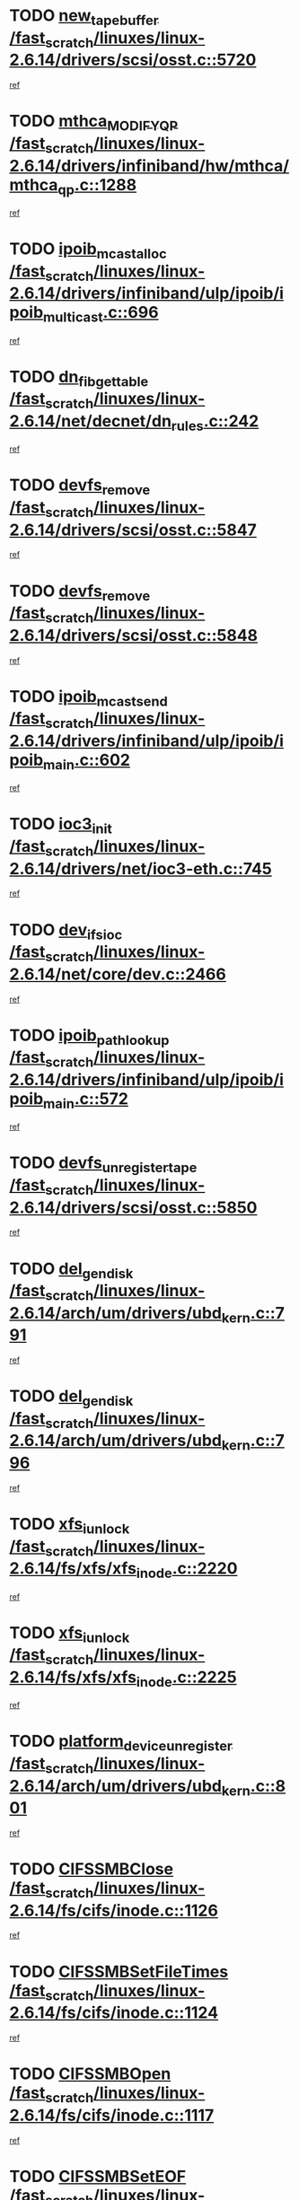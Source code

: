 * TODO [[view:/fast_scratch/linuxes/linux-2.6.14/drivers/scsi/osst.c::face=ovl-face1::linb=5720::colb=10::cole=25][new_tape_buffer /fast_scratch/linuxes/linux-2.6.14/drivers/scsi/osst.c::5720]]
[[view:/fast_scratch/linuxes/linux-2.6.14/drivers/scsi/osst.c::face=ovl-face2::linb=5683::colb=1::cole=11][ref]]
* TODO [[view:/fast_scratch/linuxes/linux-2.6.14/drivers/infiniband/hw/mthca/mthca_qp.c::face=ovl-face1::linb=1288::colb=2::cole=17][mthca_MODIFY_QP /fast_scratch/linuxes/linux-2.6.14/drivers/infiniband/hw/mthca/mthca_qp.c::1288]]
[[view:/fast_scratch/linuxes/linux-2.6.14/drivers/infiniband/hw/mthca/mthca_qp.c::face=ovl-face2::linb=1273::colb=2::cole=11][ref]]
* TODO [[view:/fast_scratch/linuxes/linux-2.6.14/drivers/infiniband/ulp/ipoib/ipoib_multicast.c::face=ovl-face1::linb=696::colb=10::cole=27][ipoib_mcast_alloc /fast_scratch/linuxes/linux-2.6.14/drivers/infiniband/ulp/ipoib/ipoib_multicast.c::696]]
[[view:/fast_scratch/linuxes/linux-2.6.14/drivers/infiniband/ulp/ipoib/ipoib_multicast.c::face=ovl-face2::linb=688::colb=1::cole=10][ref]]
* TODO [[view:/fast_scratch/linuxes/linux-2.6.14/net/decnet/dn_rules.c::face=ovl-face1::linb=242::colb=12::cole=28][dn_fib_get_table /fast_scratch/linuxes/linux-2.6.14/net/decnet/dn_rules.c::242]]
[[view:/fast_scratch/linuxes/linux-2.6.14/net/decnet/dn_rules.c::face=ovl-face2::linb=215::colb=1::cole=10][ref]]
* TODO [[view:/fast_scratch/linuxes/linux-2.6.14/drivers/scsi/osst.c::face=ovl-face1::linb=5847::colb=4::cole=16][devfs_remove /fast_scratch/linuxes/linux-2.6.14/drivers/scsi/osst.c::5847]]
[[view:/fast_scratch/linuxes/linux-2.6.14/drivers/scsi/osst.c::face=ovl-face2::linb=5840::colb=1::cole=11][ref]]
* TODO [[view:/fast_scratch/linuxes/linux-2.6.14/drivers/scsi/osst.c::face=ovl-face1::linb=5848::colb=4::cole=16][devfs_remove /fast_scratch/linuxes/linux-2.6.14/drivers/scsi/osst.c::5848]]
[[view:/fast_scratch/linuxes/linux-2.6.14/drivers/scsi/osst.c::face=ovl-face2::linb=5840::colb=1::cole=11][ref]]
* TODO [[view:/fast_scratch/linuxes/linux-2.6.14/drivers/infiniband/ulp/ipoib/ipoib_main.c::face=ovl-face1::linb=602::colb=3::cole=19][ipoib_mcast_send /fast_scratch/linuxes/linux-2.6.14/drivers/infiniband/ulp/ipoib/ipoib_main.c::602]]
[[view:/fast_scratch/linuxes/linux-2.6.14/drivers/infiniband/ulp/ipoib/ipoib_main.c::face=ovl-face2::linb=555::colb=6::cole=18][ref]]
* TODO [[view:/fast_scratch/linuxes/linux-2.6.14/drivers/net/ioc3-eth.c::face=ovl-face1::linb=745::colb=1::cole=10][ioc3_init /fast_scratch/linuxes/linux-2.6.14/drivers/net/ioc3-eth.c::745]]
[[view:/fast_scratch/linuxes/linux-2.6.14/drivers/net/ioc3-eth.c::face=ovl-face2::linb=729::colb=1::cole=10][ref]]
* TODO [[view:/fast_scratch/linuxes/linux-2.6.14/net/core/dev.c::face=ovl-face1::linb=2466::colb=9::cole=19][dev_ifsioc /fast_scratch/linuxes/linux-2.6.14/net/core/dev.c::2466]]
[[view:/fast_scratch/linuxes/linux-2.6.14/net/core/dev.c::face=ovl-face2::linb=2465::colb=3::cole=12][ref]]
* TODO [[view:/fast_scratch/linuxes/linux-2.6.14/drivers/infiniband/ulp/ipoib/ipoib_main.c::face=ovl-face1::linb=572::colb=3::cole=20][ipoib_path_lookup /fast_scratch/linuxes/linux-2.6.14/drivers/infiniband/ulp/ipoib/ipoib_main.c::572]]
[[view:/fast_scratch/linuxes/linux-2.6.14/drivers/infiniband/ulp/ipoib/ipoib_main.c::face=ovl-face2::linb=555::colb=6::cole=18][ref]]
* TODO [[view:/fast_scratch/linuxes/linux-2.6.14/drivers/scsi/osst.c::face=ovl-face1::linb=5850::colb=3::cole=24][devfs_unregister_tape /fast_scratch/linuxes/linux-2.6.14/drivers/scsi/osst.c::5850]]
[[view:/fast_scratch/linuxes/linux-2.6.14/drivers/scsi/osst.c::face=ovl-face2::linb=5840::colb=1::cole=11][ref]]
* TODO [[view:/fast_scratch/linuxes/linux-2.6.14/arch/um/drivers/ubd_kern.c::face=ovl-face1::linb=791::colb=1::cole=12][del_gendisk /fast_scratch/linuxes/linux-2.6.14/arch/um/drivers/ubd_kern.c::791]]
[[view:/fast_scratch/linuxes/linux-2.6.14/arch/um/drivers/ubd_kern.c::face=ovl-face2::linb=776::colb=1::cole=10][ref]]
* TODO [[view:/fast_scratch/linuxes/linux-2.6.14/arch/um/drivers/ubd_kern.c::face=ovl-face1::linb=796::colb=2::cole=13][del_gendisk /fast_scratch/linuxes/linux-2.6.14/arch/um/drivers/ubd_kern.c::796]]
[[view:/fast_scratch/linuxes/linux-2.6.14/arch/um/drivers/ubd_kern.c::face=ovl-face2::linb=776::colb=1::cole=10][ref]]
* TODO [[view:/fast_scratch/linuxes/linux-2.6.14/fs/xfs/xfs_inode.c::face=ovl-face1::linb=2220::colb=6::cole=17][xfs_iunlock /fast_scratch/linuxes/linux-2.6.14/fs/xfs/xfs_inode.c::2220]]
[[view:/fast_scratch/linuxes/linux-2.6.14/fs/xfs/xfs_inode.c::face=ovl-face2::linb=2171::colb=3::cole=12][ref]]
* TODO [[view:/fast_scratch/linuxes/linux-2.6.14/fs/xfs/xfs_inode.c::face=ovl-face1::linb=2225::colb=5::cole=16][xfs_iunlock /fast_scratch/linuxes/linux-2.6.14/fs/xfs/xfs_inode.c::2225]]
[[view:/fast_scratch/linuxes/linux-2.6.14/fs/xfs/xfs_inode.c::face=ovl-face2::linb=2171::colb=3::cole=12][ref]]
* TODO [[view:/fast_scratch/linuxes/linux-2.6.14/arch/um/drivers/ubd_kern.c::face=ovl-face1::linb=801::colb=1::cole=27][platform_device_unregister /fast_scratch/linuxes/linux-2.6.14/arch/um/drivers/ubd_kern.c::801]]
[[view:/fast_scratch/linuxes/linux-2.6.14/arch/um/drivers/ubd_kern.c::face=ovl-face2::linb=776::colb=1::cole=10][ref]]
* TODO [[view:/fast_scratch/linuxes/linux-2.6.14/fs/cifs/inode.c::face=ovl-face1::linb=1126::colb=4::cole=16][CIFSSMBClose /fast_scratch/linuxes/linux-2.6.14/fs/cifs/inode.c::1126]]
[[view:/fast_scratch/linuxes/linux-2.6.14/fs/cifs/inode.c::face=ovl-face2::linb=964::colb=2::cole=11][ref]]
* TODO [[view:/fast_scratch/linuxes/linux-2.6.14/fs/cifs/inode.c::face=ovl-face1::linb=1124::colb=9::cole=28][CIFSSMBSetFileTimes /fast_scratch/linuxes/linux-2.6.14/fs/cifs/inode.c::1124]]
[[view:/fast_scratch/linuxes/linux-2.6.14/fs/cifs/inode.c::face=ovl-face2::linb=964::colb=2::cole=11][ref]]
* TODO [[view:/fast_scratch/linuxes/linux-2.6.14/fs/cifs/inode.c::face=ovl-face1::linb=1117::colb=8::cole=19][CIFSSMBOpen /fast_scratch/linuxes/linux-2.6.14/fs/cifs/inode.c::1117]]
[[view:/fast_scratch/linuxes/linux-2.6.14/fs/cifs/inode.c::face=ovl-face2::linb=964::colb=2::cole=11][ref]]
* TODO [[view:/fast_scratch/linuxes/linux-2.6.14/fs/cifs/inode.c::face=ovl-face1::linb=1011::colb=8::cole=21][CIFSSMBSetEOF /fast_scratch/linuxes/linux-2.6.14/fs/cifs/inode.c::1011]]
[[view:/fast_scratch/linuxes/linux-2.6.14/fs/cifs/inode.c::face=ovl-face2::linb=964::colb=2::cole=11][ref]]
* TODO [[view:/fast_scratch/linuxes/linux-2.6.14/fs/cifs/inode.c::face=ovl-face1::linb=1102::colb=8::cole=23][CIFSSMBSetTimes /fast_scratch/linuxes/linux-2.6.14/fs/cifs/inode.c::1102]]
[[view:/fast_scratch/linuxes/linux-2.6.14/fs/cifs/inode.c::face=ovl-face2::linb=964::colb=2::cole=11][ref]]
* TODO [[view:/fast_scratch/linuxes/linux-2.6.14/fs/cifs/inode.c::face=ovl-face1::linb=1051::colb=7::cole=26][CIFSSMBUnixSetPerms /fast_scratch/linuxes/linux-2.6.14/fs/cifs/inode.c::1051]]
[[view:/fast_scratch/linuxes/linux-2.6.14/fs/cifs/inode.c::face=ovl-face2::linb=964::colb=2::cole=11][ref]]
* TODO [[view:/fast_scratch/linuxes/linux-2.6.14/fs/cifs/file.c::face=ovl-face1::linb=288::colb=3::cole=22][CIFSSMBUnixSetPerms /fast_scratch/linuxes/linux-2.6.14/fs/cifs/file.c::288]]
[[view:/fast_scratch/linuxes/linux-2.6.14/fs/cifs/file.c::face=ovl-face2::linb=270::colb=1::cole=11][ref]]
* TODO [[view:/fast_scratch/linuxes/linux-2.6.14/fs/cifs/file.c::face=ovl-face1::linb=288::colb=3::cole=22][CIFSSMBUnixSetPerms /fast_scratch/linuxes/linux-2.6.14/fs/cifs/file.c::288]]
[[view:/fast_scratch/linuxes/linux-2.6.14/fs/cifs/file.c::face=ovl-face2::linb=271::colb=1::cole=11][ref]]
* TODO [[view:/fast_scratch/linuxes/linux-2.6.14/drivers/usb/gadget/goku_udc.c::face=ovl-face1::linb=1619::colb=2::cole=9][command /fast_scratch/linuxes/linux-2.6.14/drivers/usb/gadget/goku_udc.c::1619]]
[[view:/fast_scratch/linuxes/linux-2.6.14/drivers/usb/gadget/goku_udc.c::face=ovl-face2::linb=1612::colb=1::cole=10][ref]]
* TODO [[view:/fast_scratch/linuxes/linux-2.6.14/drivers/usb/gadget/goku_udc.c::face=ovl-face1::linb=1728::colb=2::cole=11][ep0_setup /fast_scratch/linuxes/linux-2.6.14/drivers/usb/gadget/goku_udc.c::1728]]
[[view:/fast_scratch/linuxes/linux-2.6.14/drivers/usb/gadget/goku_udc.c::face=ovl-face2::linb=1641::colb=1::cole=10][ref]]
* TODO [[view:/fast_scratch/linuxes/linux-2.6.14/drivers/usb/gadget/goku_udc.c::face=ovl-face1::linb=1728::colb=2::cole=11][ep0_setup /fast_scratch/linuxes/linux-2.6.14/drivers/usb/gadget/goku_udc.c::1728]]
[[view:/fast_scratch/linuxes/linux-2.6.14/drivers/usb/gadget/goku_udc.c::face=ovl-face2::linb=1694::colb=5::cole=14][ref]]
* TODO [[view:/fast_scratch/linuxes/linux-2.6.14/drivers/usb/gadget/goku_udc.c::face=ovl-face1::linb=1728::colb=2::cole=11][ep0_setup /fast_scratch/linuxes/linux-2.6.14/drivers/usb/gadget/goku_udc.c::1728]]
[[view:/fast_scratch/linuxes/linux-2.6.14/drivers/usb/gadget/goku_udc.c::face=ovl-face2::linb=1709::colb=5::cole=14][ref]]
* TODO [[view:/fast_scratch/linuxes/linux-2.6.14/drivers/usb/gadget/goku_udc.c::face=ovl-face1::linb=1735::colb=3::cole=7][nuke /fast_scratch/linuxes/linux-2.6.14/drivers/usb/gadget/goku_udc.c::1735]]
[[view:/fast_scratch/linuxes/linux-2.6.14/drivers/usb/gadget/goku_udc.c::face=ovl-face2::linb=1641::colb=1::cole=10][ref]]
* TODO [[view:/fast_scratch/linuxes/linux-2.6.14/drivers/usb/gadget/goku_udc.c::face=ovl-face1::linb=1735::colb=3::cole=7][nuke /fast_scratch/linuxes/linux-2.6.14/drivers/usb/gadget/goku_udc.c::1735]]
[[view:/fast_scratch/linuxes/linux-2.6.14/drivers/usb/gadget/goku_udc.c::face=ovl-face2::linb=1694::colb=5::cole=14][ref]]
* TODO [[view:/fast_scratch/linuxes/linux-2.6.14/drivers/usb/gadget/goku_udc.c::face=ovl-face1::linb=1735::colb=3::cole=7][nuke /fast_scratch/linuxes/linux-2.6.14/drivers/usb/gadget/goku_udc.c::1735]]
[[view:/fast_scratch/linuxes/linux-2.6.14/drivers/usb/gadget/goku_udc.c::face=ovl-face2::linb=1709::colb=5::cole=14][ref]]
* TODO [[view:/fast_scratch/linuxes/linux-2.6.14/drivers/usb/gadget/goku_udc.c::face=ovl-face1::linb=1653::colb=3::cole=16][stop_activity /fast_scratch/linuxes/linux-2.6.14/drivers/usb/gadget/goku_udc.c::1653]]
[[view:/fast_scratch/linuxes/linux-2.6.14/drivers/usb/gadget/goku_udc.c::face=ovl-face2::linb=1641::colb=1::cole=10][ref]]
* TODO [[view:/fast_scratch/linuxes/linux-2.6.14/drivers/usb/gadget/goku_udc.c::face=ovl-face1::linb=1653::colb=3::cole=16][stop_activity /fast_scratch/linuxes/linux-2.6.14/drivers/usb/gadget/goku_udc.c::1653]]
[[view:/fast_scratch/linuxes/linux-2.6.14/drivers/usb/gadget/goku_udc.c::face=ovl-face2::linb=1694::colb=5::cole=14][ref]]
* TODO [[view:/fast_scratch/linuxes/linux-2.6.14/drivers/usb/gadget/goku_udc.c::face=ovl-face1::linb=1653::colb=3::cole=16][stop_activity /fast_scratch/linuxes/linux-2.6.14/drivers/usb/gadget/goku_udc.c::1653]]
[[view:/fast_scratch/linuxes/linux-2.6.14/drivers/usb/gadget/goku_udc.c::face=ovl-face2::linb=1709::colb=5::cole=14][ref]]
* TODO [[view:/fast_scratch/linuxes/linux-2.6.14/drivers/usb/gadget/goku_udc.c::face=ovl-face1::linb=1668::colb=5::cole=18][stop_activity /fast_scratch/linuxes/linux-2.6.14/drivers/usb/gadget/goku_udc.c::1668]]
[[view:/fast_scratch/linuxes/linux-2.6.14/drivers/usb/gadget/goku_udc.c::face=ovl-face2::linb=1641::colb=1::cole=10][ref]]
* TODO [[view:/fast_scratch/linuxes/linux-2.6.14/drivers/usb/gadget/goku_udc.c::face=ovl-face1::linb=1668::colb=5::cole=18][stop_activity /fast_scratch/linuxes/linux-2.6.14/drivers/usb/gadget/goku_udc.c::1668]]
[[view:/fast_scratch/linuxes/linux-2.6.14/drivers/usb/gadget/goku_udc.c::face=ovl-face2::linb=1694::colb=5::cole=14][ref]]
* TODO [[view:/fast_scratch/linuxes/linux-2.6.14/drivers/usb/gadget/goku_udc.c::face=ovl-face1::linb=1668::colb=5::cole=18][stop_activity /fast_scratch/linuxes/linux-2.6.14/drivers/usb/gadget/goku_udc.c::1668]]
[[view:/fast_scratch/linuxes/linux-2.6.14/drivers/usb/gadget/goku_udc.c::face=ovl-face2::linb=1709::colb=5::cole=14][ref]]
* TODO [[view:/fast_scratch/linuxes/linux-2.6.14/drivers/usb/gadget/goku_udc.c::face=ovl-face1::linb=1664::colb=4::cole=13][ep0_start /fast_scratch/linuxes/linux-2.6.14/drivers/usb/gadget/goku_udc.c::1664]]
[[view:/fast_scratch/linuxes/linux-2.6.14/drivers/usb/gadget/goku_udc.c::face=ovl-face2::linb=1641::colb=1::cole=10][ref]]
* TODO [[view:/fast_scratch/linuxes/linux-2.6.14/drivers/usb/gadget/goku_udc.c::face=ovl-face1::linb=1664::colb=4::cole=13][ep0_start /fast_scratch/linuxes/linux-2.6.14/drivers/usb/gadget/goku_udc.c::1664]]
[[view:/fast_scratch/linuxes/linux-2.6.14/drivers/usb/gadget/goku_udc.c::face=ovl-face2::linb=1694::colb=5::cole=14][ref]]
* TODO [[view:/fast_scratch/linuxes/linux-2.6.14/drivers/usb/gadget/goku_udc.c::face=ovl-face1::linb=1664::colb=4::cole=13][ep0_start /fast_scratch/linuxes/linux-2.6.14/drivers/usb/gadget/goku_udc.c::1664]]
[[view:/fast_scratch/linuxes/linux-2.6.14/drivers/usb/gadget/goku_udc.c::face=ovl-face2::linb=1709::colb=5::cole=14][ref]]
* TODO [[view:/fast_scratch/linuxes/linux-2.6.14/drivers/usb/gadget/goku_udc.c::face=ovl-face1::linb=1490::colb=2::cole=12][udc_enable /fast_scratch/linuxes/linux-2.6.14/drivers/usb/gadget/goku_udc.c::1490]]
[[view:/fast_scratch/linuxes/linux-2.6.14/drivers/usb/gadget/goku_udc.c::face=ovl-face2::linb=1486::colb=2::cole=11][ref]]
